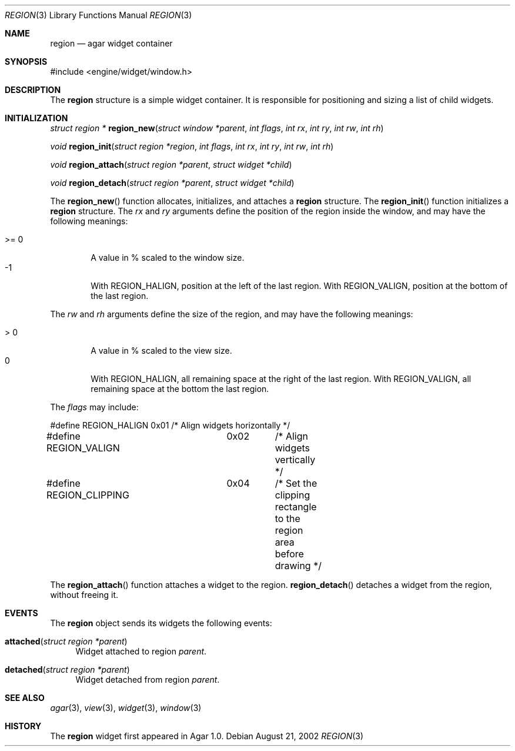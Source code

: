 .\"	$Csoft: region.3,v 1.9 2003/03/05 18:22:18 vedge Exp $
.\"
.\" Copyright (c) 2002, 2003 CubeSoft Communications, Inc.
.\" <http://www.csoft.org>
.\" All rights reserved.
.\"
.\" Redistribution and use in source and binary forms, with or without
.\" modification, are permitted provided that the following conditions
.\" are met:
.\" 1. Redistributions of source code must retain the above copyright
.\"    notice, this list of conditions and the following disclaimer.
.\" 2. Redistributions in binary form must reproduce the above copyright
.\"    notice, this list of conditions and the following disclaimer in the
.\"    documentation and/or other materials provided with the distribution.
.\" 
.\" THIS SOFTWARE IS PROVIDED BY THE AUTHOR ``AS IS'' AND ANY EXPRESS OR
.\" IMPLIED WARRANTIES, INCLUDING, BUT NOT LIMITED TO, THE IMPLIED
.\" WARRANTIES OF MERCHANTABILITY AND FITNESS FOR A PARTICULAR PURPOSE
.\" ARE DISCLAIMED. IN NO EVENT SHALL THE AUTHOR BE LIABLE FOR ANY DIRECT,
.\" INDIRECT, INCIDENTAL, SPECIAL, EXEMPLARY, OR CONSEQUENTIAL DAMAGES
.\" (INCLUDING BUT NOT LIMITED TO, PROCUREMENT OF SUBSTITUTE GOODS OR
.\" SERVICES; LOSS OF USE, DATA, OR PROFITS; OR BUSINESS INTERRUPTION)
.\" HOWEVER CAUSED AND ON ANY THEORY OF LIABILITY, WHETHER IN CONTRACT,
.\" STRICT LIABILITY, OR TORT (INCLUDING NEGLIGENCE OR OTHERWISE) ARISING
.\" IN ANY WAY OUT OF THE USE OF THIS SOFTWARE EVEN IF ADVISED OF THE
.\" POSSIBILITY OF SUCH DAMAGE.
.\"
.Dd August 21, 2002
.Dt REGION 3
.Os
.ds vT Agar API Reference
.ds oS Agar 1.0
.Sh NAME
.Nm region
.Nd agar widget container
.Sh SYNOPSIS
.Bd -literal
#include <engine/widget/window.h>
.Ed
.Sh DESCRIPTION
The
.Nm
structure is a simple widget container.
It is responsible for positioning and sizing a list of child widgets.
.Sh INITIALIZATION
.nr nS 1
.Ft struct region *
.Fn region_new "struct window *parent" "int flags" "int rx" \
               "int ry" "int rw" "int rh"
.Pp
.Ft void
.Fn region_init "struct region *region" "int flags" "int rx" \
                "int ry" "int rw" "int rh"
.Pp
.Ft void
.Fn region_attach "struct region *parent" "struct widget *child"
.Pp
.Ft void
.Fn region_detach "struct region *parent" "struct widget *child"
.Pp
.nr nS 0
.Pp
The
.Fn region_new
function allocates, initializes, and attaches a
.Nm
structure.
The
.Fn region_init
function initializes a
.Nm
structure.
The
.Fa rx
and
.Fa ry
arguments define the position of the region inside the window, and may have the
following meanings:
.Pp
.Bl -tag -compact -width ">= 0"
.It >= 0
A value in % scaled to the window size.
.It -1
With
.Dv REGION_HALIGN ,
position at the left of the last region.
With
.Dv REGION_VALIGN ,
position at the bottom of the last region.
.El
.Pp
The
.Fa rw
and
.Fa rh
arguments define the size of the region, and may have the following meanings:
.Pp
.Bl -tag -compact -width ">= 0"
.It > 0
A value in % scaled to the view size.
.It 0
With
.Dv REGION_HALIGN ,
all remaining space at the right of the last region.
With
.Dv REGION_VALIGN ,
all remaining space at the bottom the last region.
.El
.Pp
The
.Fa flags
may include:
.Pp
.Bd -literal
#define REGION_HALIGN	0x01	/* Align widgets horizontally */
#define REGION_VALIGN	0x02	/* Align widgets vertically */
#define REGION_CLIPPING	0x04	/* Set the clipping rectangle to the region
			 	   area before drawing */
.Ed
.Pp
The
.Fn region_attach
function attaches a widget to the region.
.Fn region_detach
detaches a widget from the region, without freeing it.
.Sh EVENTS
The
.Nm
object sends its widgets the following events:
.Pp
.Bl -tag -width 2n
.It Fn attached "struct region *parent"
Widget attached to region
.Fa parent .
.It Fn detached "struct region *parent"
Widget detached from region
.Fa parent .
.El
.Sh SEE ALSO
.Xr agar 3 ,
.Xr view 3 ,
.Xr widget 3 ,
.Xr window 3
.Sh HISTORY
The
.Nm
widget first appeared in Agar 1.0.
